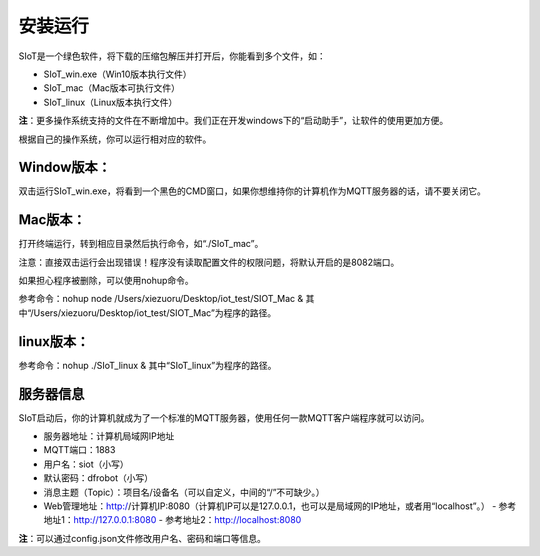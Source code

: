 安装运行
=========================

SIoT是一个绿色软件，将下载的压缩包解压并打开后，你能看到多个文件，如：

- SIoT_win.exe（Win10版本执行文件）
- SIoT_mac（Mac版本可执行文件）
- SIoT_linux（Linux版本执行文件）

**注**：更多操作系统支持的文件在不断增加中。我们正在开发windows下的“启动助手”，让软件的使用更加方便。

根据自己的操作系统，你可以运行相对应的软件。

Window版本：
-------------------

双击运行SIoT_win.exe，将看到一个黑色的CMD窗口，如果你想维持你的计算机作为MQTT服务器的话，请不要关闭它。

Mac版本：
-------------------

打开终端运行，转到相应目录然后执行命令，如“./SIoT_mac”。

注意：直接双击运行会出现错误！程序没有读取配置文件的权限问题，将默认开启的是8082端口。

如果担心程序被删除，可以使用nohup命令。

参考命令：nohup node /Users/xiezuoru/Desktop/iot_test/SIOT_Mac &
其中“/Users/xiezuoru/Desktop/iot_test/SIOT_Mac”为程序的路径。

linux版本：
-------------------

参考命令：nohup ./SIoT_linux &
其中“SIoT_linux”为程序的路径。


服务器信息
-------------------

SIoT启动后，你的计算机就成为了一个标准的MQTT服务器，使用任何一款MQTT客户端程序就可以访问。

- 服务器地址：计算机局域网IP地址
- MQTT端口：1883
- 用户名：siot（小写）
- 默认密码：dfrobot（小写）
- 消息主题（Topic）：项目名/设备名（可以自定义，中间的“/”不可缺少。）
- Web管理地址：http://计算机IP:8080（计算机IP可以是127.0.0.1，也可以是局域网的IP地址，或者用“localhost”。）
  - 参考地址1：http://127.0.0.1:8080
  - 参考地址2：http://localhost:8080

**注**：可以通过config.json文件修改用户名、密码和端口等信息。

